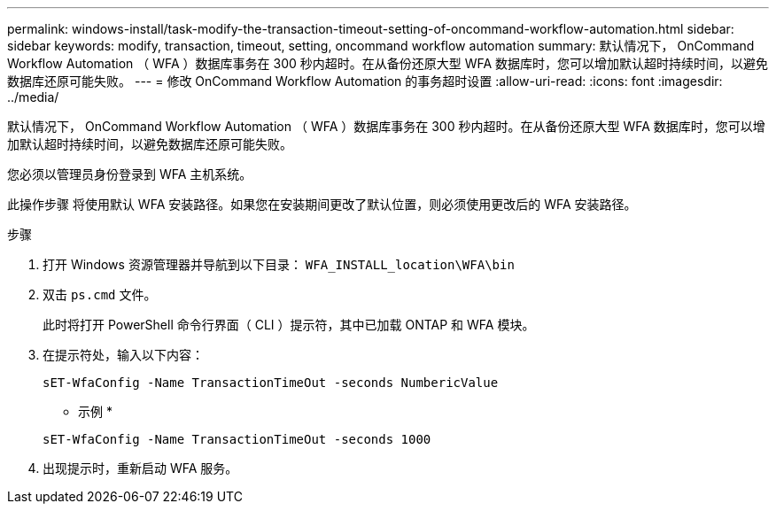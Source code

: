 ---
permalink: windows-install/task-modify-the-transaction-timeout-setting-of-oncommand-workflow-automation.html 
sidebar: sidebar 
keywords: modify, transaction, timeout, setting, oncommand workflow automation 
summary: 默认情况下， OnCommand Workflow Automation （ WFA ）数据库事务在 300 秒内超时。在从备份还原大型 WFA 数据库时，您可以增加默认超时持续时间，以避免数据库还原可能失败。 
---
= 修改 OnCommand Workflow Automation 的事务超时设置
:allow-uri-read: 
:icons: font
:imagesdir: ../media/


[role="lead"]
默认情况下， OnCommand Workflow Automation （ WFA ）数据库事务在 300 秒内超时。在从备份还原大型 WFA 数据库时，您可以增加默认超时持续时间，以避免数据库还原可能失败。

您必须以管理员身份登录到 WFA 主机系统。

此操作步骤 将使用默认 WFA 安装路径。如果您在安装期间更改了默认位置，则必须使用更改后的 WFA 安装路径。

.步骤
. 打开 Windows 资源管理器并导航到以下目录： `WFA_INSTALL_location\WFA\bin`
. 双击 `ps.cmd` 文件。
+
此时将打开 PowerShell 命令行界面（ CLI ）提示符，其中已加载 ONTAP 和 WFA 模块。

. 在提示符处，输入以下内容：
+
`sET-WfaConfig -Name TransactionTimeOut -seconds NumbericValue`

+
* 示例 *

+
`sET-WfaConfig -Name TransactionTimeOut -seconds 1000`

. 出现提示时，重新启动 WFA 服务。

